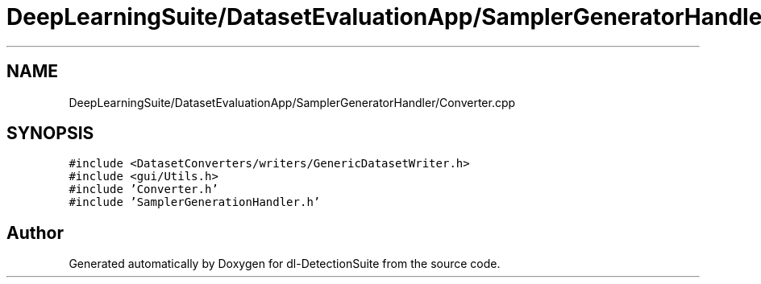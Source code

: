 .TH "DeepLearningSuite/DatasetEvaluationApp/SamplerGeneratorHandler/Converter.cpp" 3 "Sat Dec 15 2018" "Version 1.00" "dl-DetectionSuite" \" -*- nroff -*-
.ad l
.nh
.SH NAME
DeepLearningSuite/DatasetEvaluationApp/SamplerGeneratorHandler/Converter.cpp
.SH SYNOPSIS
.br
.PP
\fC#include <DatasetConverters/writers/GenericDatasetWriter\&.h>\fP
.br
\fC#include <gui/Utils\&.h>\fP
.br
\fC#include 'Converter\&.h'\fP
.br
\fC#include 'SamplerGenerationHandler\&.h'\fP
.br

.SH "Author"
.PP 
Generated automatically by Doxygen for dl-DetectionSuite from the source code\&.
